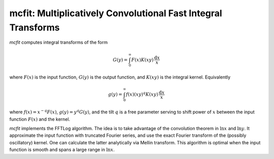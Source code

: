 mcfit: Multiplicatively Convolutional Fast Integral Transforms
==============================================================

`mcfit` computes integral transforms of the form

.. math:: G(y) = \int_0^\infty F(x) K(xy) \,\frac{\mathrm{d}x}x

where :math:`F(x)` is the input function, :math:`G(y)` is the output function,
and :math:`K(xy)` is the integral kernel.
Equivalently

.. math:: g(y) = \int_0^\infty f(x) (xy)^q K(xy) \,\frac{\mathrm{d}x}x

where :math:`f(x)=x^{-q}F(x)`, :math:`g(y)=y^q G(y)`, and the tilt :math:`q` is
a free parameter serving to shift power of :math:`x` between the input function
:math:`F(x)` and the kernel.

`mcfit` implements the FFTLog algorithm.
The idea is to take advantage of the convolution theorem in :math:`\ln x` and
:math:`\ln y`.
It approximate the input function with truncated Fourier series, and use the
exact Fourier transform of the (possibly oscillatory) kernel.
One can calculate the latter analytically via Mellin transform.
This algorithm is optimal when the input function is smooth and spans a large
range in :math:`\ln x`.
